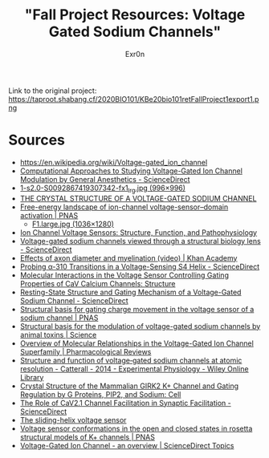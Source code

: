 :PROPERTIES:
:ID:       DFDE142E-11F4-48AE-A38D-F2ED83EB5488
:END:
#+AUTHOR: Exr0n
#+TITLE: "Fall Project Resources: Voltage Gated Sodium Channels"

Link to the original project: https://taproot.shabang.cf/2020BIO101/KBe20bio101retFallProject1export1.png

* Sources
  - https://en.wikipedia.org/wiki/Voltage-gated_ion_channel
  - [[https://www.sciencedirect.com/science/article/pii/S0076687918300156][Computational Approaches to Studying Voltage-Gated Ion Channel Modulation by General Anesthetics - ScienceDirect]]
  - [[https://ars.els-cdn.com/content/image/1-s2.0-S0092867419307342-fx1_lrg.jpg][1-s2.0-S0092867419307342-fx1_lrg.jpg (996×996)]]
  - [[https://www.ncbi.nlm.nih.gov/pmc/articles/PMC3266868/][THE CRYSTAL STRUCTURE OF A VOLTAGE-GATED SODIUM CHANNEL]]
  - [[https://www.pnas.org/content/112/1/124/tab-figures-data][Free-energy landscape of ion-channel voltage-sensor–domain activation | PNAS]]
    - [[https://www.pnas.org/content/pnas/112/1/124/F1.large.jpg][F1.large.jpg (1036×1280)]]
  - [[https://www.ncbi.nlm.nih.gov/pmc/articles/PMC2950829/][Ion Channel Voltage Sensors: Structure, Function, and Pathophysiology]]
  - [[https://www.sciencedirect.com/science/article/abs/pii/S0959440X16301506][Voltage-gated sodium channels viewed through a structural biology lens - ScienceDirect]]
  - [[https://www.khanacademy.org/science/health-and-medicine/nervous-system-and-sensory-infor/neuron-membrane-potentials-topic/v/effects-of-axon-diameter-and-myelination][Effects of axon diameter and myelination (video) | Khan Academy]]
  - [[https://www.sciencedirect.com/science/article/pii/S0006349514007875][Probing α-310 Transitions in a Voltage-Sensing S4 Helix - ScienceDirect]]
  - [[https://www.cell.com/structure/fulltext/S0969-2126(15)00500-6?_returnURL=https%3A%2F%2Flinkinghub.elsevier.com%2Fretrieve%2Fpii%2FS0969212615005006%3Fshowall%3Dtrue][Molecular Interactions in the Voltage Sensor Controlling Gating Properties of CaV Calcium Channels: Structure]]
  - [[https://www.sciencedirect.com/science/article/pii/S0092867419307342][Resting-State Structure and Gating Mechanism of a Voltage-Gated Sodium Channel - ScienceDirect]]
  - [[https://www.pnas.org/content/109/2/E93][Structural basis for gating charge movement in the voltage sensor of a sodium channel | PNAS]]
  - [[https://science.sciencemag.org/content/362/6412/eaau2596?rss%253D1=][Structural basis for the modulation of voltage-gated sodium channels by animal toxins | Science]]
  - [[https://pharmrev.aspetjournals.org/content/57/4/387.full][Overview of Molecular Relationships in the Voltage-Gated Ion Channel Superfamily | Pharmacological Reviews]]
  - [[https://physoc.onlinelibrary.wiley.com/doi/10.1113/expphysiol.2013.071969][Structure and function of voltage‐gated sodium channels at atomic resolution - Catterall - 2014 - Experimental Physiology - Wiley Online Library]]
  - [[https://www.cell.com/cell/fulltext/S0092-8674(11)00997-4?_returnURL=https%3A%2F%2Flinkinghub.elsevier.com%2Fretrieve%2Fpii%2FS0092867411009974%3Fshowall%3Dtrue][Crystal Structure of the Mammalian GIRK2 K+ Channel and Gating Regulation by G Proteins, PIP2, and Sodium: Cell]]
  - [[https://www.sciencedirect.com/science/article/pii/S2211124719301512][The Role of CaV2.1 Channel Facilitation in Synaptic Facilitation - ScienceDirect]]
  - [[https://www.ncbi.nlm.nih.gov/pmc/articles/PMC3448954/][The sliding-helix voltage sensor]]
  - [[https://www.pnas.org/content/103/19/7292][Voltage sensor conformations in the open and closed states in rosetta structural models of K+ channels | PNAS]]
  - [[https://www.sciencedirect.com/topics/biochemistry-genetics-and-molecular-biology/voltage-gated-ion-channel#:~:text=Voltage%2Dgated%20ion%20channels%20contain,domain%20responsible%20for%20sensing%20voltage.][Voltage-Gated Ion Channel - an overview | ScienceDirect Topics]]
